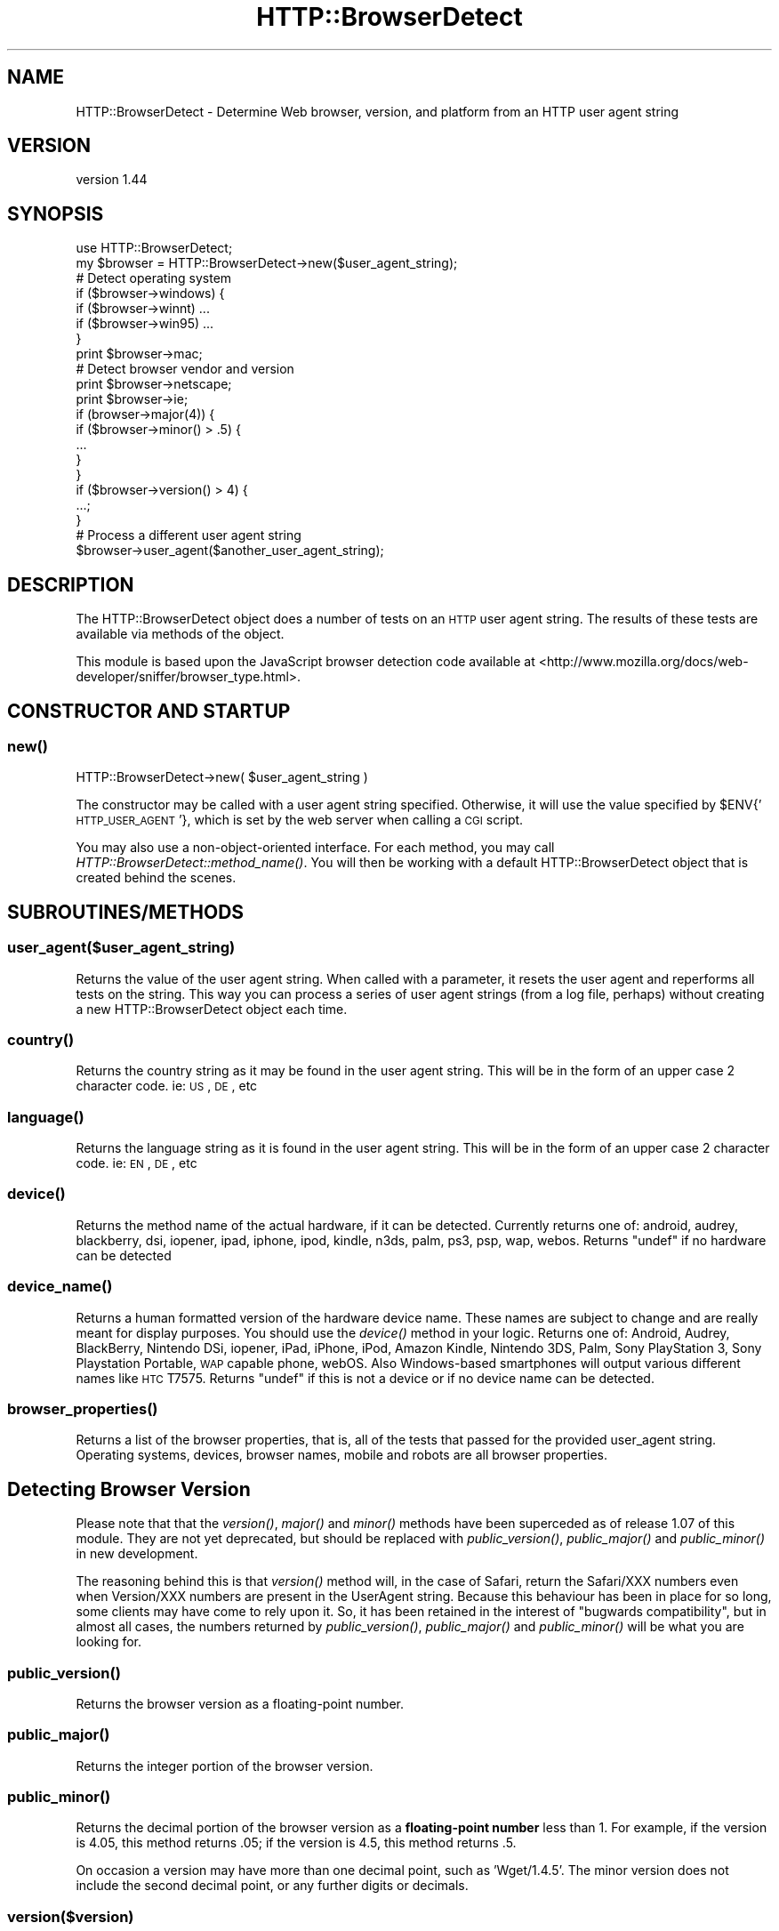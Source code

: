.\" Automatically generated by Pod::Man 2.22 (Pod::Simple 3.07)
.\"
.\" Standard preamble:
.\" ========================================================================
.de Sp \" Vertical space (when we can't use .PP)
.if t .sp .5v
.if n .sp
..
.de Vb \" Begin verbatim text
.ft CW
.nf
.ne \\$1
..
.de Ve \" End verbatim text
.ft R
.fi
..
.\" Set up some character translations and predefined strings.  \*(-- will
.\" give an unbreakable dash, \*(PI will give pi, \*(L" will give a left
.\" double quote, and \*(R" will give a right double quote.  \*(C+ will
.\" give a nicer C++.  Capital omega is used to do unbreakable dashes and
.\" therefore won't be available.  \*(C` and \*(C' expand to `' in nroff,
.\" nothing in troff, for use with C<>.
.tr \(*W-
.ds C+ C\v'-.1v'\h'-1p'\s-2+\h'-1p'+\s0\v'.1v'\h'-1p'
.ie n \{\
.    ds -- \(*W-
.    ds PI pi
.    if (\n(.H=4u)&(1m=24u) .ds -- \(*W\h'-12u'\(*W\h'-12u'-\" diablo 10 pitch
.    if (\n(.H=4u)&(1m=20u) .ds -- \(*W\h'-12u'\(*W\h'-8u'-\"  diablo 12 pitch
.    ds L" ""
.    ds R" ""
.    ds C` ""
.    ds C' ""
'br\}
.el\{\
.    ds -- \|\(em\|
.    ds PI \(*p
.    ds L" ``
.    ds R" ''
'br\}
.\"
.\" Escape single quotes in literal strings from groff's Unicode transform.
.ie \n(.g .ds Aq \(aq
.el       .ds Aq '
.\"
.\" If the F register is turned on, we'll generate index entries on stderr for
.\" titles (.TH), headers (.SH), subsections (.SS), items (.Ip), and index
.\" entries marked with X<> in POD.  Of course, you'll have to process the
.\" output yourself in some meaningful fashion.
.ie \nF \{\
.    de IX
.    tm Index:\\$1\t\\n%\t"\\$2"
..
.    nr % 0
.    rr F
.\}
.el \{\
.    de IX
..
.\}
.\"
.\" Accent mark definitions (@(#)ms.acc 1.5 88/02/08 SMI; from UCB 4.2).
.\" Fear.  Run.  Save yourself.  No user-serviceable parts.
.    \" fudge factors for nroff and troff
.if n \{\
.    ds #H 0
.    ds #V .8m
.    ds #F .3m
.    ds #[ \f1
.    ds #] \fP
.\}
.if t \{\
.    ds #H ((1u-(\\\\n(.fu%2u))*.13m)
.    ds #V .6m
.    ds #F 0
.    ds #[ \&
.    ds #] \&
.\}
.    \" simple accents for nroff and troff
.if n \{\
.    ds ' \&
.    ds ` \&
.    ds ^ \&
.    ds , \&
.    ds ~ ~
.    ds /
.\}
.if t \{\
.    ds ' \\k:\h'-(\\n(.wu*8/10-\*(#H)'\'\h"|\\n:u"
.    ds ` \\k:\h'-(\\n(.wu*8/10-\*(#H)'\`\h'|\\n:u'
.    ds ^ \\k:\h'-(\\n(.wu*10/11-\*(#H)'^\h'|\\n:u'
.    ds , \\k:\h'-(\\n(.wu*8/10)',\h'|\\n:u'
.    ds ~ \\k:\h'-(\\n(.wu-\*(#H-.1m)'~\h'|\\n:u'
.    ds / \\k:\h'-(\\n(.wu*8/10-\*(#H)'\z\(sl\h'|\\n:u'
.\}
.    \" troff and (daisy-wheel) nroff accents
.ds : \\k:\h'-(\\n(.wu*8/10-\*(#H+.1m+\*(#F)'\v'-\*(#V'\z.\h'.2m+\*(#F'.\h'|\\n:u'\v'\*(#V'
.ds 8 \h'\*(#H'\(*b\h'-\*(#H'
.ds o \\k:\h'-(\\n(.wu+\w'\(de'u-\*(#H)/2u'\v'-.3n'\*(#[\z\(de\v'.3n'\h'|\\n:u'\*(#]
.ds d- \h'\*(#H'\(pd\h'-\w'~'u'\v'-.25m'\f2\(hy\fP\v'.25m'\h'-\*(#H'
.ds D- D\\k:\h'-\w'D'u'\v'-.11m'\z\(hy\v'.11m'\h'|\\n:u'
.ds th \*(#[\v'.3m'\s+1I\s-1\v'-.3m'\h'-(\w'I'u*2/3)'\s-1o\s+1\*(#]
.ds Th \*(#[\s+2I\s-2\h'-\w'I'u*3/5'\v'-.3m'o\v'.3m'\*(#]
.ds ae a\h'-(\w'a'u*4/10)'e
.ds Ae A\h'-(\w'A'u*4/10)'E
.    \" corrections for vroff
.if v .ds ~ \\k:\h'-(\\n(.wu*9/10-\*(#H)'\s-2\u~\d\s+2\h'|\\n:u'
.if v .ds ^ \\k:\h'-(\\n(.wu*10/11-\*(#H)'\v'-.4m'^\v'.4m'\h'|\\n:u'
.    \" for low resolution devices (crt and lpr)
.if \n(.H>23 .if \n(.V>19 \
\{\
.    ds : e
.    ds 8 ss
.    ds o a
.    ds d- d\h'-1'\(ga
.    ds D- D\h'-1'\(hy
.    ds th \o'bp'
.    ds Th \o'LP'
.    ds ae ae
.    ds Ae AE
.\}
.rm #[ #] #H #V #F C
.\" ========================================================================
.\"
.IX Title "HTTP::BrowserDetect 3"
.TH HTTP::BrowserDetect 3 "2012-05-03" "perl v5.10.1" "User Contributed Perl Documentation"
.\" For nroff, turn off justification.  Always turn off hyphenation; it makes
.\" way too many mistakes in technical documents.
.if n .ad l
.nh
.SH "NAME"
HTTP::BrowserDetect \- Determine Web browser, version, and platform from an HTTP user agent string
.SH "VERSION"
.IX Header "VERSION"
version 1.44
.SH "SYNOPSIS"
.IX Header "SYNOPSIS"
.Vb 1
\&    use HTTP::BrowserDetect;
\&
\&    my $browser = HTTP::BrowserDetect\->new($user_agent_string);
\&
\&    # Detect operating system
\&    if ($browser\->windows) {
\&      if ($browser\->winnt) ...
\&      if ($browser\->win95) ...
\&    }
\&    print $browser\->mac;
\&
\&    # Detect browser vendor and version
\&    print $browser\->netscape;
\&    print $browser\->ie;
\&    if (browser\->major(4)) {
\&    if ($browser\->minor() > .5) {
\&        ...
\&    }
\&    }
\&    if ($browser\->version() > 4) {
\&      ...;
\&    }
\&
\&    # Process a different user agent string
\&    $browser\->user_agent($another_user_agent_string);
.Ve
.SH "DESCRIPTION"
.IX Header "DESCRIPTION"
The HTTP::BrowserDetect object does a number of tests on an \s-1HTTP\s0 user agent
string. The results of these tests are available via methods of the object.
.PP
This module is based upon the JavaScript browser detection code available at
<http://www.mozilla.org/docs/web\-developer/sniffer/browser_type.html>.
.SH "CONSTRUCTOR AND STARTUP"
.IX Header "CONSTRUCTOR AND STARTUP"
.SS "\fInew()\fP"
.IX Subsection "new()"
.Vb 1
\&    HTTP::BrowserDetect\->new( $user_agent_string )
.Ve
.PP
The constructor may be called with a user agent string specified. Otherwise, it
will use the value specified by \f(CW$ENV\fR{'\s-1HTTP_USER_AGENT\s0'}, which is set by the
web server when calling a \s-1CGI\s0 script.
.PP
You may also use a non-object-oriented interface. For each method, you may call
\&\fIHTTP::BrowserDetect::method_name()\fR. You will then be working with a default
HTTP::BrowserDetect object that is created behind the scenes.
.SH "SUBROUTINES/METHODS"
.IX Header "SUBROUTINES/METHODS"
.SS "user_agent($user_agent_string)"
.IX Subsection "user_agent($user_agent_string)"
Returns the value of the user agent string. When called with a parameter, it
resets the user agent and reperforms all tests on the string. This way you can
process a series of user agent strings (from a log file, perhaps) without
creating a new HTTP::BrowserDetect object each time.
.SS "\fIcountry()\fP"
.IX Subsection "country()"
Returns the country string as it may be found in the user agent string. This
will be in the form of an upper case 2 character code. ie: \s-1US\s0, \s-1DE\s0, etc
.SS "\fIlanguage()\fP"
.IX Subsection "language()"
Returns the language string as it is found in the user agent string. This will
be in the form of an upper case 2 character code. ie: \s-1EN\s0, \s-1DE\s0, etc
.SS "\fIdevice()\fP"
.IX Subsection "device()"
Returns the method name of the actual hardware, if it can be detected.
Currently returns one of: android, audrey, blackberry, dsi, iopener, ipad,
iphone, ipod, kindle, n3ds, palm, ps3, psp, wap, webos. Returns \f(CW\*(C`undef\*(C'\fR if no
hardware can be detected
.SS "\fIdevice_name()\fP"
.IX Subsection "device_name()"
Returns a human formatted version of the hardware device name.  These names are
subject to change and are really meant for display purposes.  You should use
the \fIdevice()\fR method in your logic.  Returns one of: Android, Audrey,
BlackBerry, Nintendo DSi, iopener, iPad, iPhone, iPod, Amazon Kindle, Nintendo
3DS, Palm, Sony PlayStation 3, Sony Playstation Portable, \s-1WAP\s0 capable phone,
webOS. Also Windows-based smartphones will output various different names like
\&\s-1HTC\s0 T7575. Returns \f(CW\*(C`undef\*(C'\fR if this is not a device or if no device name can be
detected.
.SS "\fIbrowser_properties()\fP"
.IX Subsection "browser_properties()"
Returns a list of the browser properties, that is, all of the tests that passed
for the provided user_agent string. Operating systems, devices, browser names,
mobile and robots are all browser properties.
.SH "Detecting Browser Version"
.IX Header "Detecting Browser Version"
Please note that that the \fIversion()\fR, \fImajor()\fR and \fIminor()\fR methods have been
superceded as of release 1.07 of this module. They are not yet deprecated, but
should be replaced with \fIpublic_version()\fR, \fIpublic_major()\fR and \fIpublic_minor()\fR in
new development.
.PP
The reasoning behind this is that \fIversion()\fR method will, in the case of Safari,
return the Safari/XXX numbers even when Version/XXX numbers are present in the
UserAgent string. Because this behaviour has been in place for so long, some
clients may have come to rely upon it. So, it has been retained in the interest
of \*(L"bugwards compatibility\*(R", but in almost all cases, the numbers returned by
\&\fIpublic_version()\fR, \fIpublic_major()\fR and \fIpublic_minor()\fR will be what you are
looking for.
.SS "\fIpublic_version()\fP"
.IX Subsection "public_version()"
Returns the browser version as a floating-point number.
.SS "\fIpublic_major()\fP"
.IX Subsection "public_major()"
Returns the integer portion of the browser version.
.SS "\fIpublic_minor()\fP"
.IX Subsection "public_minor()"
Returns the decimal portion of the browser version as a \fBfloating-point
number\fR less than 1. For example, if the version is 4.05, this method returns
\&.05; if the version is 4.5, this method returns .5.
.PP
On occasion a version may have more than one decimal point, such as
\&'Wget/1.4.5'. The minor version does not include the second decimal point, or
any further digits or decimals.
.SS "version($version)"
.IX Subsection "version($version)"
Returns the version as a floating-point number. If passed a parameter, returns
true if it is equal to the version specified by the user agent string.
.SS "major($major)"
.IX Subsection "major($major)"
Returns the integer portion of the browser version. If passed a parameter,
returns true if it equals the browser major version.
.SS "minor($minor)"
.IX Subsection "minor($minor)"
Returns the decimal portion of the browser version as a \fBfloating-point
number\fR less than 1. For example, if the version is 4.05, this method returns
\&.05; if the version is 4.5, this method returns .5. \fBThis is a change in
behavior from previous versions of this module, which returned a string\fR.
.PP
If passed a parameter, returns true if equals the minor version.
.PP
On occasion a version may have more than one decimal point, such as
\&'Wget/1.4.5'. The minor version does not include the second decimal point, or
any further digits or decimals.
.SS "beta($beta)"
.IX Subsection "beta($beta)"
Returns any the beta version, consisting of any non-numeric characters after
the version number. For instance, if the user agent string is 'Mozilla/4.0
(compatible; \s-1MSIE\s0 5.0b2; Windows \s-1NT\s0)', returns 'b2'. If passed a parameter,
returns true if equal to the beta version. If the beta starts with a dot, it
is thrown away.
.SH "Detecting Rendering Engine"
.IX Header "Detecting Rendering Engine"
.SS "\fIengine_string()\fP"
.IX Subsection "engine_string()"
Returns one of the following:
.PP
Gecko, \s-1KHTML\s0, Trident, \s-1MSIE\s0, NetFront
.PP
Returns \f(CW\*(C`undef\*(C'\fR if no string can be found.
.SS "\fIengine_version()\fP"
.IX Subsection "engine_version()"
Returns the version number of the rendering engine. Currently this only
returns a version number for Gecko and Trident. Returns \f(CW\*(C`undef\*(C'\fR for all
other engines.
.SS "\fIengine_major()\fP"
.IX Subsection "engine_major()"
Returns the major version number of the rendering engine. Currently this only
returns a version number for Gecko and Trident. Returns \f(CW\*(C`undef\*(C'\fR for all
other engines.
.SS "\fIengine_minor()\fP"
.IX Subsection "engine_minor()"
Returns the minor version number of the rendering engine. Currently this only
returns a version number for Gecko and Trident. Returns \f(CW\*(C`undef\*(C'\fR for all
other engines.
.SH "Detecting OS Platform and Version"
.IX Header "Detecting OS Platform and Version"
The following methods are available, each returning a true or false value.
Some methods also test for the operating system version. The indentations
below show the hierarchy of tests (for example, win2k is considered a type of
winnt, which is a type of win32)
.SS "\fIwindows()\fP"
.IX Subsection "windows()"
.Vb 7
\&    win16 win3x win31
\&    win32
\&        winme win95 win98
\&        winnt
\&            win2k winxp win2k3 winvista win7
\&    wince
\&    winphone
.Ve
.SS "\fIdotnet()\fP"
.IX Subsection "dotnet()"
.SS "\fImac()\fP"
.IX Subsection "mac()"
mac68k macppc macosx ios
.SS "\fIos2()\fP"
.IX Subsection "os2()"
.SS "\fIunix()\fP"
.IX Subsection "unix()"
.Vb 3
\&  sun sun4 sun5 suni86 irix irix5 irix6 hpux hpux9 hpux10
\&  aix aix1 aix2 aix3 aix4 linux sco unixware mpras reliant
\&  dec sinix freebsd bsd
.Ve
.SS "\fIvms()\fP"
.IX Subsection "vms()"
.SS "\fIamiga()\fP"
.IX Subsection "amiga()"
.SS "\fIps3gameos()\fP"
.IX Subsection "ps3gameos()"
.SS "\fIpspgameos()\fP"
.IX Subsection "pspgameos()"
It may not be possibile to detect Win98 in Netscape 4.x and earlier. On Opera
3.0, the userAgent string includes \*(L"Windows 95/NT4\*(R" on all Win32, so you can't
distinguish between Win95 and WinNT.
.SS "\fIos_string()\fP"
.IX Subsection "os_string()"
Returns one of the following strings, or undef. This method exists solely for
compatibility with the HTTP::Headers::UserAgent module.
.PP
.Vb 3
\&  Win95, Win98, WinNT, Win2K, WinXP, Win2k3, WinVista, Win7, Windows Phone,
\&  Mac, Mac OS X, iOS, Win3x, OS2, Unix, Linux, Playstation 3 GameOS,
\&  Playstation Portable GameOS
.Ve
.SH "Detecting Browser Vendor"
.IX Header "Detecting Browser Vendor"
The following methods are available, each returning a true or false value.
Some methods also test for the browser version, saving you from checking the
version separately.
.PP
\fIaol aol3 aol4 aol5 aol6\fR
.IX Subsection "aol aol3 aol4 aol5 aol6"
.PP
\fIchrome\fR
.IX Subsection "chrome"
.PP
\fIcurl\fR
.IX Subsection "curl"
.PP
\fIemacs\fR
.IX Subsection "emacs"
.PP
\fIfirefox\fR
.IX Subsection "firefox"
.PP
\fIgecko\fR
.IX Subsection "gecko"
.PP
\fIicab\fR
.IX Subsection "icab"
.PP
\fIie ie3 ie4 ie4up ie5 ie55 ie6 ie7 ie8 ie9 ie10\fR
.IX Subsection "ie ie3 ie4 ie4up ie5 ie55 ie6 ie7 ie8 ie9 ie10"
.PP
\fIjava\fR
.IX Subsection "java"
.PP
\fIkonqueror\fR
.IX Subsection "konqueror"
.PP
\fIlotusnotes\fR
.IX Subsection "lotusnotes"
.PP
\fIlynx links elinks\fR
.IX Subsection "lynx links elinks"
.PP
\fImobile_safari\fR
.IX Subsection "mobile_safari"
.PP
\fImosaic\fR
.IX Subsection "mosaic"
.PP
\fImozilla\fR
.IX Subsection "mozilla"
.PP
\fIneoplanet neoplanet2\fR
.IX Subsection "neoplanet neoplanet2"
.PP
\fInetfront\fR
.IX Subsection "netfront"
.PP
\fInetscape nav2 nav3 nav4 nav4up nav45 nav45up navgold nav6 nav6up\fR
.IX Subsection "netscape nav2 nav3 nav4 nav4up nav45 nav45up navgold nav6 nav6up"
.PP
\fIopera opera3 opera4 opera5 opera6 opera7\fR
.IX Subsection "opera opera3 opera4 opera5 opera6 opera7"
.PP
\fIrealplayer\fR
.IX Subsection "realplayer"
.PP
\fIrealplayer_browser\fR
.IX Subsection "realplayer_browser"
.PP
The realplayer method above tests for the presence of either the RealPlayer
plug-in \*(L"(r1 \*(R" or the browser \*(L"RealPlayer\*(R". To preserve \*(L"bugwards
compatibility\*(R" and prevent false reporting, browser_string calls this method
which ignores the \*(L"(r1 \*(R" plug-in signature.
.PP
\fIsafari\fR
.IX Subsection "safari"
.PP
\fIstaroffice\fR
.IX Subsection "staroffice"
.PP
\fIwebtv\fR
.IX Subsection "webtv"
.PP
Netscape 6, even though its called six, in the User-Agent string has version
number 5. The nav6 and nav6up methods correctly handle this quirk. The Firefox
test correctly detects the older-named versions of the browser (Phoenix,
Firebird).
.SS "\fIbrowser_string()\fP"
.IX Subsection "browser_string()"
Returns undef on failure.  Otherwise returns one of the following:
.PP
Netscape, Firefox, Safari, Chrome, \s-1MSIE\s0, WebTV, \s-1AOL\s0 Browser, Opera, Mosaic,
Lynx, Links, ELinks, RealPlayer, IceWeasel, curl, puf, NetFront, Mobile Safari,
BlackBerry
.SS "\fIgecko_version()\fP"
.IX Subsection "gecko_version()"
If a Gecko rendering engine is used (as in Mozilla or Firefox), returns the
version of the renderer (e.g. 1.3a, 1.7, 1.8) This might be more useful than
the particular browser name or version when correcting for quirks in different
versions of this rendering engine. If no Gecko browser is being used, or the
version number can't be detected, returns undef.
.SH "Detecting Other Devices"
.IX Header "Detecting Other Devices"
The following methods are available, each returning a true or false value.
.PP
\fIandroid\fR
.IX Subsection "android"
.PP
\fIaudrey\fR
.IX Subsection "audrey"
.PP
\fIavantgo\fR
.IX Subsection "avantgo"
.PP
\fIblackberry\fR
.IX Subsection "blackberry"
.PP
\fIdsi\fR
.IX Subsection "dsi"
.PP
\fIiopener\fR
.IX Subsection "iopener"
.PP
\fIiphone\fR
.IX Subsection "iphone"
.PP
\fIipod\fR
.IX Subsection "ipod"
.PP
\fIipad\fR
.IX Subsection "ipad"
.PP
\fIkindle\fR
.IX Subsection "kindle"
.PP
\fIn3ds\fR
.IX Subsection "n3ds"
.PP
\fIpalm\fR
.IX Subsection "palm"
.PP
\fIwebos\fR
.IX Subsection "webos"
.PP
\fIwap\fR
.IX Subsection "wap"
.PP
\fIpsp\fR
.IX Subsection "psp"
.PP
\fIps3\fR
.IX Subsection "ps3"
.SS "\fImobile()\fP"
.IX Subsection "mobile()"
Returns true if the browser appears to belong to a handheld device.
.SS "\fIrobot()\fP"
.IX Subsection "robot()"
Returns true if the user agent appears to be a robot, spider, crawler, or other
automated Web client.
.PP
The following additional methods are available, each returning a true or false
value. This is by no means a complete list of robots that exist on the Web.
.PP
\fIaltavista\fR
.IX Subsection "altavista"
.PP
\fIaskjeeves\fR
.IX Subsection "askjeeves"
.PP
\fIbaidu\fR
.IX Subsection "baidu"
.PP
\fIfacebook\fR
.IX Subsection "facebook"
.PP
\fIgetright\fR
.IX Subsection "getright"
.PP
\fIgoogle\fR
.IX Subsection "google"
.PP
\fIgoogleadsbot\fR
.IX Subsection "googleadsbot"
.PP
\fIgooglemobile\fR
.IX Subsection "googlemobile"
.PP
\fIinfoseek\fR
.IX Subsection "infoseek"
.PP
\fIlinkexchange\fR
.IX Subsection "linkexchange"
.PP
\fIlwp\fR
.IX Subsection "lwp"
.PP
\fIlycos\fR
.IX Subsection "lycos"
.PP
\fImsn (same as bing)\fR
.IX Subsection "msn (same as bing)"
.PP
\fIpuf\fR
.IX Subsection "puf"
.PP
\fIslurp\fR
.IX Subsection "slurp"
.PP
\fIwebcrawler\fR
.IX Subsection "webcrawler"
.PP
\fIwget\fR
.IX Subsection "wget"
.PP
\fIyahoo\fR
.IX Subsection "yahoo"
.SH "CREDITS"
.IX Header "CREDITS"
Lee Semel, lee@semel.net (Original Author)
.PP
Peter Walsham (co-maintainer)
.PP
Olaf Alders, \f(CW\*(C`olaf at wundercounter.com\*(C'\fR (co-maintainer)
.SH "ACKNOWLEDGEMENTS"
.IX Header "ACKNOWLEDGEMENTS"
Thanks to the following for their contributions:
.PP
cho45
.PP
Leonardo Herrera
.PP
Denis F. Latypoff
.PP
merlynkline
.PP
Simon Waters
.PP
Toni Cebrin
.PP
Florian Merges
.PP
david.hilton.p
.PP
Steve Purkis
.PP
Andrew McGregor
.PP
Robin Smidsrod
.PP
Richard Noble
.PP
Josh Ritter
.PP
Mike Clarke
.PP
Marc Sebastian Pelzer
.PP
Alexey Surikov
.PP
Maros Kollar
.PP
Jay Rifkin
.PP
Luke Saunders
.PP
Jacob Rask
.PP
Heiko Weber
.PP
Jon Jensen
.PP
Jesse Thompson
.PP
Graham Barr
.PP
Enrico Sorcinelli
.PP
Olivier Bilodeau
.PP
Yoshiki Kurihara
.PP
Paul Findlay
.PP
Uwe Voelker
.PP
Douglas Christopher Wilson
.PP
John Oatis
.PP
Atsushi Kato
.PP
Ronald J. Kimball
.PP
Bill Rhodes
.PP
Thom Blake
.SH "TO DO"
.IX Header "TO DO"
The \f(CW\*(C`_engine()\*(C'\fR method currently only handles Gecko and Trident.  It needs to
be expanded to handle other rendering engines.
.PP
\&\s-1POD\s0 coverage is also not 100%.
.SH "SEE ALSO"
.IX Header "SEE ALSO"
\&\*(L"The Ultimate JavaScript Client Sniffer, Version 3.0\*(R", <http://www.mozilla.org/docs/web\-developer/sniffer/browser_type.html>
.PP
\&\*(L"Browser \s-1ID\s0 (User-Agent) Strings\*(R", <http://www.zytrax.com/tech/web/browser_ids.htm>
.PP
Safari \*(L"Historical User Agent strings\*(R", <http://developer.apple.com/internet/safari/uamatrix.html> (now gone, retrieved 2007\-06\-20)
.PP
\&\*(L"Safari Agent Strings\*(R", <http://homepage.mac.com/jprince/designSandbox/web/safari\-agents/>
.PP
\&\fIperl\fR\|(1), HTTP::Headers, HTTP::Headers::UserAgent.
.SH ""
.IX Header ""
.SH "SUPPORT"
.IX Header "SUPPORT"
You can find documentation for this module with the perldoc command.
.PP
.Vb 1
\&    perldoc HTTP::BrowserDetect
.Ve
.PP
You can also look for information at:
.IP "\(bu" 4
GitHub Source Repository
.Sp
<http://github.com/oalders/http\-browserdetect>
.IP "\(bu" 4
Reporting Issues
.Sp
<https://github.com/oalders/http\-browserdetect/issues>
.IP "\(bu" 4
AnnoCPAN: Annotated \s-1CPAN\s0 documentation
.Sp
<http://annocpan.org/dist/HTTP\-BrowserDetect>
.IP "\(bu" 4
\&\s-1CPAN\s0 Ratings
.Sp
<http://cpanratings.perl.org/d/HTTP\-BrowserDetect>
.IP "\(bu" 4
Search \s-1CPAN\s0
.Sp
<http://beta.metacpan.org/module/HTTP::BrowserDetect>
.SH "BUGS AND LIMITATIONS"
.IX Header "BUGS AND LIMITATIONS"
The biggest limitation at this point is the test suite, which really needs to
have many more UserAgent strings to test against.
.SH "CONTRIBUTING"
.IX Header "CONTRIBUTING"
Patches are certainly welcome, with many thanks for the excellent contributions
which have already been received. The preferred method of patching would be to
fork the GitHub repo and then send me a pull request, but plain old patch files
are also welcome.
.PP
If you're able to add test cases, this will speed up the time to release your
changes. Just edit t/useragents.json so that the test coverage includes any
changes you have made. Please contact me if you have any questions.
.PP
This distribution uses Dist::Zilla. If you're not familiar with this module,
please see <https://github.com/oalders/http\-browserdetect/issues/5> for some
helpful tips to get you started.
.SH "AUTHORS"
.IX Header "AUTHORS"
.IP "\(bu" 4
Lee Semel <lee@semel.net>
.IP "\(bu" 4
Peter Walsham
.IP "\(bu" 4
Olaf Alders <olaf@wundercounter.com> (current maintainer)
.SH "COPYRIGHT AND LICENSE"
.IX Header "COPYRIGHT AND LICENSE"
This software is copyright (c) 2012 by Lee Semel.
.PP
This is free software; you can redistribute it and/or modify it under
the same terms as the Perl 5 programming language system itself.
